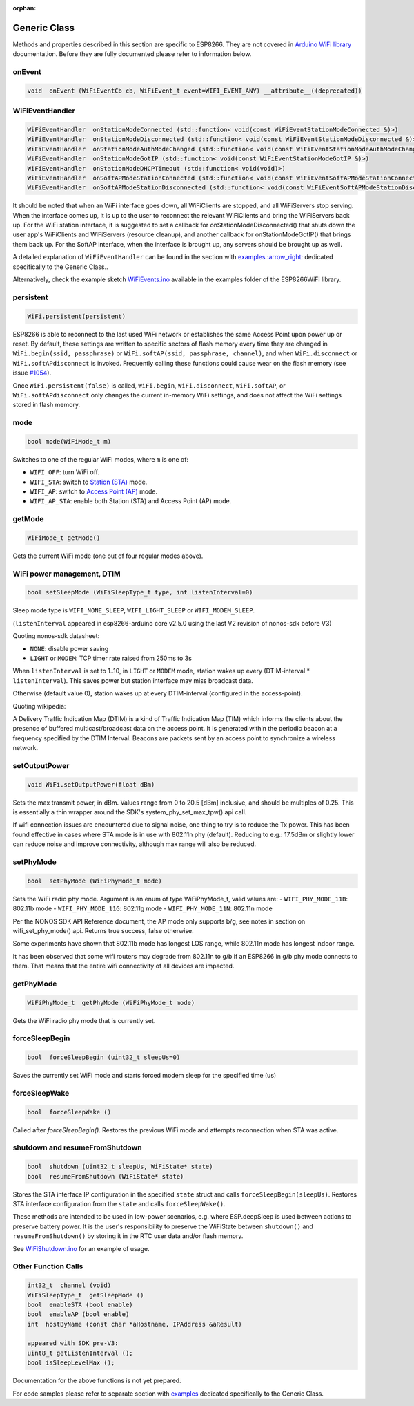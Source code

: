 :orphan:

Generic Class
-------------

Methods and properties described in this section are specific to ESP8266. They are not covered in `Arduino WiFi library <https://www.arduino.cc/en/Reference/WiFi>`__ documentation. Before they are fully documented please refer to information below.

onEvent
~~~~~~~

.. code:: cpp

    void  onEvent (WiFiEventCb cb, WiFiEvent_t event=WIFI_EVENT_ANY) __attribute__((deprecated))


WiFiEventHandler
~~~~~~~~~~~~~~~~

.. code:: cpp

    WiFiEventHandler  onStationModeConnected (std::function< void(const WiFiEventStationModeConnected &)>)
    WiFiEventHandler  onStationModeDisconnected (std::function< void(const WiFiEventStationModeDisconnected &)>)
    WiFiEventHandler  onStationModeAuthModeChanged (std::function< void(const WiFiEventStationModeAuthModeChanged &)>)
    WiFiEventHandler  onStationModeGotIP (std::function< void(const WiFiEventStationModeGotIP &)>)
    WiFiEventHandler  onStationModeDHCPTimeout (std::function< void(void)>)
    WiFiEventHandler  onSoftAPModeStationConnected (std::function< void(const WiFiEventSoftAPModeStationConnected &)>)
    WiFiEventHandler  onSoftAPModeStationDisconnected (std::function< void(const WiFiEventSoftAPModeStationDisconnected &)>)

It should be noted that when an WiFi interface goes down, all WiFiClients are stopped, and all WiFiServers stop serving. When the interface comes up, it is up to the user to reconnect the relevant WiFiClients and bring the WiFiServers back up. 
For the WiFi station interface, it is suggested to set a callback for onStationModeDisconnected() that shuts down the user app's WiFiClients and WiFiServers (resource cleanup), and another callback for onStationModeGotIP() that brings them back up.
For the SoftAP interface, when the interface is brought up, any servers should be brought up as well.

A detailed explanation of ``WiFiEventHandler`` can be found in the section with `examples :arrow\_right: <generic-examples.rst>`__ dedicated specifically to the Generic Class..

Alternatively, check the example sketch `WiFiEvents.ino <https://github.com/esp8266/Arduino/blob/master/libraries/ESP8266WiFi/examples/WiFiEvents/WiFiEvents.ino>`__ available in the examples folder of the ESP8266WiFi library.


persistent
~~~~~~~~~~

.. code:: cpp

    WiFi.persistent(persistent)

ESP8266 is able to reconnect to the last used WiFi network or establishes the same Access Point upon power up or reset.
By default, these settings are written to specific sectors of flash memory every time they are changed in ``WiFi.begin(ssid, passphrase)`` or ``WiFi.softAP(ssid, passphrase, channel)``, and when ``WiFi.disconnect`` or ``WiFi.softAPdisconnect`` is invoked.
Frequently calling these functions could cause wear on the flash memory (see issue `#1054 <https://github.com/esp8266/Arduino/issues/1054>`__).

Once ``WiFi.persistent(false)`` is called, ``WiFi.begin``, ``WiFi.disconnect``, ``WiFi.softAP``, or ``WiFi.softAPdisconnect`` only changes the current in-memory WiFi settings, and does not affect the WiFi settings stored in flash memory.

mode
~~~~

.. code:: cpp

    bool mode(WiFiMode_t m)

Switches to one of the regular WiFi modes, where ``m`` is one of:

-  ``WIFI_OFF``: turn WiFi off.
-  ``WIFI_STA``: switch to `Station (STA) <readme.rst#station>`__ mode.
-  ``WIFI_AP``: switch to `Access Point (AP) <readme.rst#soft-access-point>`__ mode.
-  ``WIFI_AP_STA``: enable both Station (STA) and Access Point (AP) mode.

getMode
~~~~~~~

.. code:: cpp

    WiFiMode_t getMode()

Gets the current WiFi mode (one out of four regular modes above).

WiFi power management, DTIM
~~~~~~~~~~~~~~~~~~~~~~~~~~~

.. code:: cpp

    bool setSleepMode (WiFiSleepType_t type, int listenInterval=0)

Sleep mode type is ``WIFI_NONE_SLEEP``, ``WIFI_LIGHT_SLEEP`` or ``WIFI_MODEM_SLEEP``.

(``listenInterval`` appeared in esp8266-arduino core v2.5.0 using the last
V2 revision of nonos-sdk before V3)

Quoting nonos-sdk datasheet:

* ``NONE``: disable power saving

* ``LIGHT`` or ``MODEM``: TCP timer rate raised from 250ms to 3s

When ``listenInterval`` is set to 1..10, in ``LIGHT`` or ``MODEM`` mode,
station wakes up every (DTIM-interval * ``listenInterval``).  This saves
power but station interface may miss broadcast data.

Otherwise (default value 0), station wakes up at every DTIM-interval
(configured in the access-point).

Quoting wikipedia:

A Delivery Traffic Indication Map (DTIM) is a kind of Traffic Indication Map
(TIM) which informs the clients about the presence of buffered
multicast/broadcast data on the access point.  It is generated within the
periodic beacon at a frequency specified by the DTIM Interval.  Beacons are
packets sent by an access point to synchronize a wireless network.


setOutputPower
~~~~~~~~~~~~~~

.. code:: cpp

    void WiFi.setOutputPower(float dBm)

Sets the max transmit power, in dBm. Values range from 0 to 20.5 [dBm] inclusive, and should be multiples of 0.25.
This is essentially a thin wrapper around the SDK's system_phy_set_max_tpw() api call.

If wifi connection issues are encountered due to signal noise, one thing to try is to reduce the Tx power.
This has been found effective in cases where STA mode is in use with 802.11n phy (default). Reducing to
e.g.: 17.5dBm or slightly lower can reduce noise and improve connectivity, although max range will also be reduced.

setPhyMode
~~~~~~~~~~

.. code:: cpp

    bool  setPhyMode (WiFiPhyMode_t mode)

Sets the WiFi radio phy mode. Argument is an enum of type WiFiPhyMode_t, valid values are:
-  ``WIFI_PHY_MODE_11B``: 802.11b mode
-  ``WIFI_PHY_MODE_11G``: 802.11g mode
-  ``WIFI_PHY_MODE_11N``: 802.11n mode

Per the NONOS SDK API Reference document, the AP mode only supports b/g, see notes in section on wifi_set_phy_mode() api.
Returns true success, false otherwise.

Some experiments have shown that 802.11b mode has longest LOS range, while 802.11n mode has longest indoor range.

It has been observed that some wifi routers may degrade from 802.11n to g/b if an ESP8266 in g/b phy mode connects to them. That 
means that the entire wifi connectivity of all devices are impacted.

getPhyMode
~~~~~~~~~~

.. code:: cpp

    WiFiPhyMode_t  getPhyMode (WiFiPhyMode_t mode)

Gets the WiFi radio phy mode that is currently set.

forceSleepBegin
~~~~~~~~~~~~~~~

.. code:: cpp

    bool  forceSleepBegin (uint32_t sleepUs=0)

Saves the currently set WiFi mode and starts forced modem sleep for the specified time (us)

forceSleepWake
~~~~~~~~~~~~~~

.. code:: cpp

    bool  forceSleepWake ()

Called after `forceSleepBegin()`. Restores the previous WiFi mode and attempts reconnection when STA was active.

shutdown and resumeFromShutdown
~~~~~~~~~~~~~~~~~~~~~~~~~~~~~~~

.. code:: cpp

    bool  shutdown (uint32_t sleepUs, WiFiState* state)
    bool  resumeFromShutdown (WiFiState* state)

Stores the STA interface IP configuration in the specified ``state`` struct and calls ``forceSleepBegin(sleepUs)``.
Restores STA interface configuration from the ``state`` and calls ``forceSleepWake()``.

These methods are intended to be used in low-power scenarios, e.g. where ESP.deepSleep is used between actions to preserve battery power. It is the user's responsibility to preserve the WiFiState between ``shutdown()`` and ``resumeFromShutdown()`` by storing it in the RTC user data and/or flash memory.

See `WiFiShutdown.ino <https://github.com/esp8266/Arduino/blob/master/libraries/ESP8266WiFi/examples/WiFiShutdown/WiFiShutdown.ino>`__ for an example of usage.

Other Function Calls
~~~~~~~~~~~~~~~~~~~~

.. code:: cpp

    int32_t  channel (void)
    WiFiSleepType_t  getSleepMode ()
    bool  enableSTA (bool enable)
    bool  enableAP (bool enable)
    int  hostByName (const char *aHostname, IPAddress &aResult)

    appeared with SDK pre-V3:
    uint8_t getListenInterval ();
    bool isSleepLevelMax ();


Documentation for the above functions is not yet prepared.

For code samples please refer to separate section with `examples <generic-examples.rst>`__ dedicated specifically to the Generic Class.
